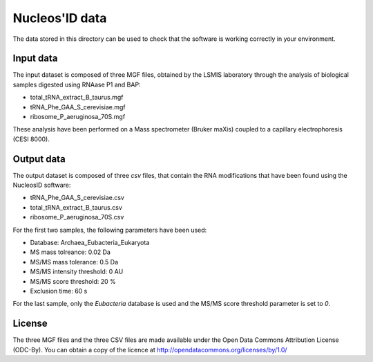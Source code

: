Nucleos'ID data
===============

The data stored in this directory can be used to check that the
software is working correctly in your environment.


Input data
----------

The input dataset is composed of three MGF files, obtained by the
LSMIS laboratory through the analysis of biological samples digested
using RNAase P1 and BAP:

* total_tRNA_extract_B_taurus.mgf

* tRNA_Phe_GAA_S_cerevisiae.mgf

* ribosome_P_aeruginosa_70S.mgf

These analysis have been performed on a Mass spectrometer (Bruker
maXis) coupled to a capillary electrophoresis (CESI 8000).


Output data
-----------

The output dataset is composed of three *csv* files, that contain the
RNA modifications that have been found using the NucleosID software:

* tRNA_Phe_GAA_S_cerevisiae.csv

* total_tRNA_extract_B_taurus.csv

* ribosome_P_aeruginosa_70S.csv

For the first two samples, the following parameters have been used:

* Database: Archaea_Eubacteria_Eukaryota

* MS mass tolreance: 0.02 Da

* MS/MS mass tolerance: 0.5 Da

* MS/MS intensity threshold: 0 AU

* MS/MS score threshold: 20 %

* Exclusion time: 60 s

For the last sample, only the *Eubacteria* database is used and the
MS/MS score threshold parameter is set to *0*.


License
-------

The three MGF files and the three CSV files are made available under the Open Data Commons Attribution
License (ODC-By). You can obtain a copy of the licence at
http://opendatacommons.org/licenses/by/1.0/
